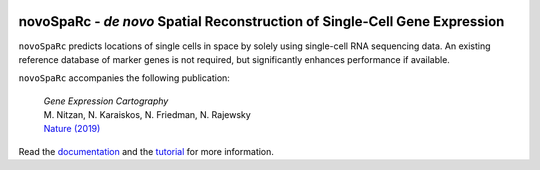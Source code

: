 |PyPI| |Docs|

.. |PyPI| image:: https://img.shields.io/pypi/v/novosparc.svg
   :target: https://pypi.org/project/novosparc/
.. |Docs| image:: https://readthedocs.org/projects/novosparc/badge/?version=latest
   :target: https://novosparc.readthedocs.io/

novoSpaRc - *de novo* Spatial Reconstruction of Single-Cell Gene Expression
===========================================================================

.. image:: https://raw.githubusercontent.com/nukappa/nukappa.github.io/master/images/novosparc.png
   :width: 90px
   :align: left

``novoSpaRc`` predicts locations of single cells in space by solely using 
single-cell RNA sequencing data. An existing reference database of marker genes
is not required, but significantly enhances performance if available.

``novoSpaRc`` accompanies the following publication:

    | *Gene Expression Cartography*
    | M. Nitzan, N. Karaiskos, N. Friedman, N. Rajewsky
    | `Nature (2019) <https://www.nature.com/articles/s41586-019-1773-3>`_

Read the `documentation <https://novosparc.readthedocs.io>`_ and the 
`tutorial <https://github.com/rajewsky-lab/novosparc/blob/master/reconstruct_drosophila_embryo_tutorial.ipynb>`_ for more information.


